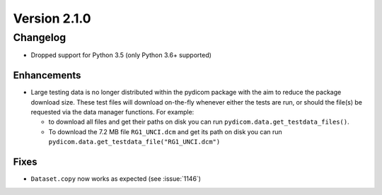 Version 2.1.0
=================================

Changelog
-------
* Dropped support for Python 3.5 (only Python 3.6+ supported)

Enhancements
............
* Large testing data is no longer distributed within the pydicom package
  with the aim to reduce the package download size. These test files
  will download on-the-fly whenever either the tests are run, or should
  the file(s) be requested via the data manager functions.
  For example:

  * to download all files and get their paths on disk you can run
    ``pydicom.data.get_testdata_files()``. 

  * To download the 7.2 MB file ``RG1_UNCI.dcm`` and get its path on disk 
    you can run ``pydicom.data.get_testdata_file("RG1_UNCI.dcm")``

Fixes
.....
* ``Dataset.copy`` now works as expected (see :issue:`1146`)